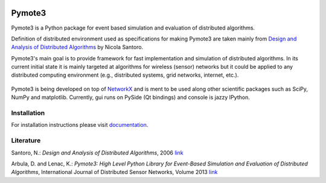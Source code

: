 .. image:: https://api.travis-ci.org/darbula/pymote.png?branch=master
  :target: http://travis-ci.org/darbula/pymote

.. image:: https://coveralls.io/repos/darbula/pymote/badge.png?branch=master
  :target: https://coveralls.io/r/darbula/pymote?branch=master


Pymote3
=======

Pymote3 is a Python package for event based simulation and evaluation of distributed algorithms.

Definition of distributed environment used as specifications for making Pymote3 are taken mainly from `Design and Analysis of Distributed Algorithms <http://eu.wiley.com/WileyCDA/WileyTitle/productCd-0471719978,descCd-description.html>`__ by Nicola Santoro.

Pymote3's main goal is to provide framework for fast implementation and simulation of distributed algorithms. In its current initial state it is mainly targeted at algorithms for wireless (sensor) networks but it could be applied to any distributed computing environment (e.g., distributed systems, grid networks, internet, etc.).

.. figure:: docs/install/_images/pymote3_console_gui.png
   :align: center
   
   Pymote3 is being developed on top of `NetworkX <https://github.com/networkx/networkx/>`__ and is ment to be used along other scientific packages such as SciPy, NumPy and matplotlib. Currently, gui runs on PySide (Qt bindings) and console is jazzy IPython.

Installation
------------

For installation instructions please visit `documentation <https://pymote.readthedocs.org>`__.

Literature
----------

Santoro, N.: *Design and Analysis of Distributed Algorithms*, 2006 `link <http://eu.wiley.com/WileyCDA/WileyTitle/productCd-0471719978,descCd-description.html>`__

Arbula, D. and Lenac, K.: *Pymote3: High Level Python Library for Event-Based Simulation and Evaluation of Distributed Algorithms*, International Journal of Distributed Sensor Networks, Volume 2013 `link <http://www.hindawi.com/journals/ijdsn/2013/797354/>`__